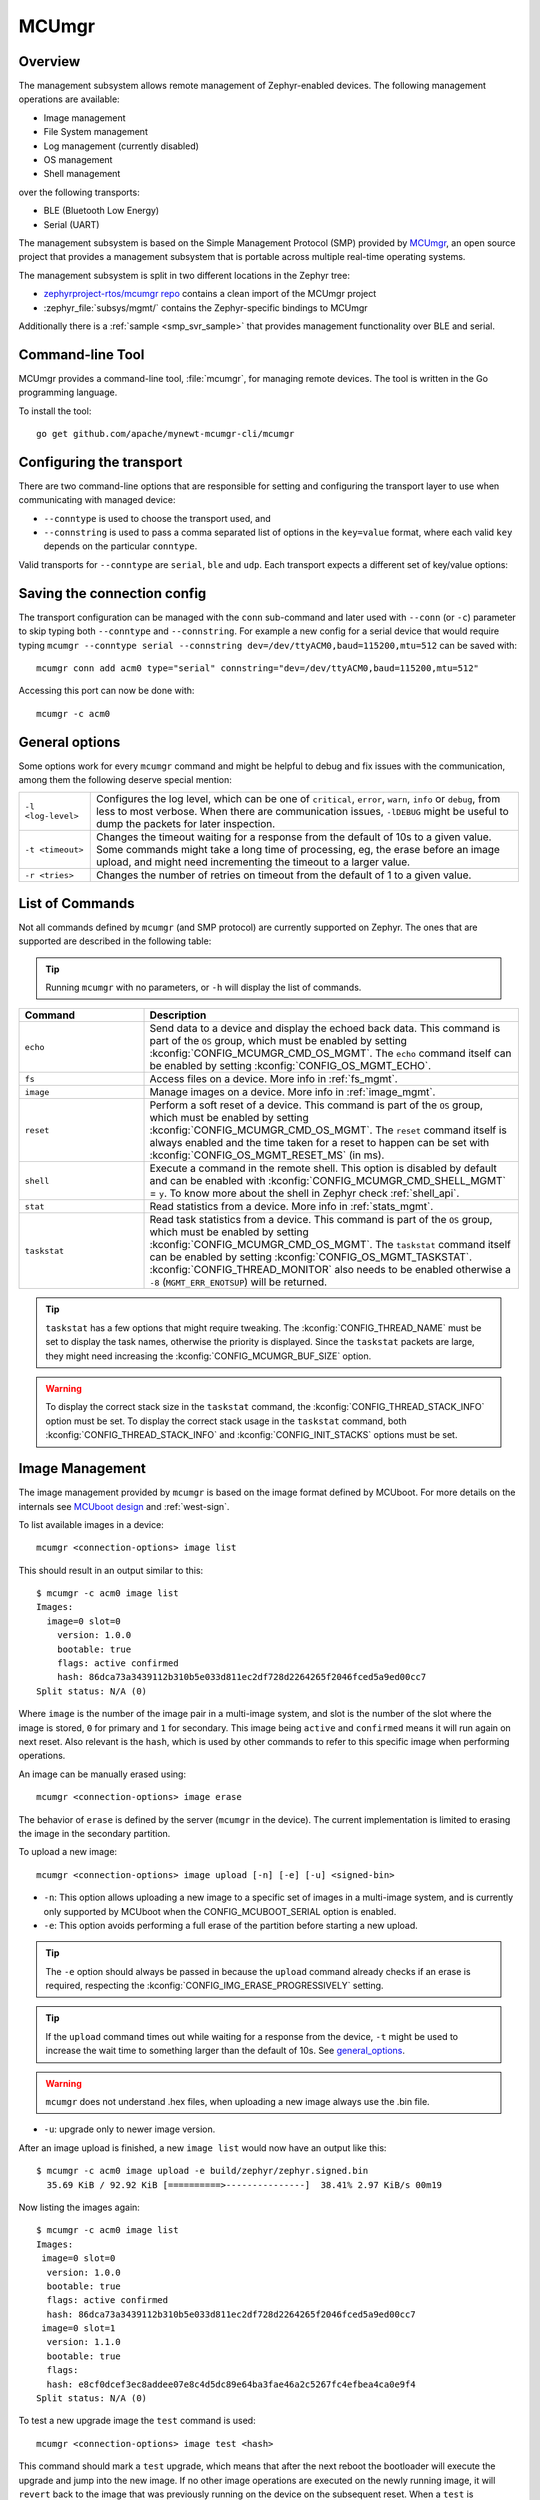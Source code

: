 .. _mcu_mgr:

MCUmgr
#######

Overview
********

The management subsystem allows remote management of Zephyr-enabled devices.
The following management operations are available:

* Image management
* File System management
* Log management (currently disabled)
* OS management
* Shell management

over the following transports:

* BLE (Bluetooth Low Energy)
* Serial (UART)

The management subsystem is based on the Simple Management Protocol (SMP)
provided by `MCUmgr`_, an open source project that provides a
management subsystem that is portable across multiple real-time operating
systems.

The management subsystem is split in two different locations in the Zephyr tree:

* `zephyrproject-rtos/mcumgr repo <https://github.com/zephyrproject-rtos/mcumgr>`_
  contains a clean import of the MCUmgr project
* :zephyr_file:`subsys/mgmt/` contains the Zephyr-specific bindings to MCUmgr

Additionally there is a :ref:`sample <smp_svr_sample>` that provides management
functionality over BLE and serial.

.. _mcumgr_cli:

Command-line Tool
*****************

MCUmgr provides a command-line tool, :file:`mcumgr`, for managing remote devices.
The tool is written in the Go programming language.

To install the tool::

  go get github.com/apache/mynewt-mcumgr-cli/mcumgr

Configuring the transport
*************************

There are two command-line options that are responsible for setting and configuring
the transport layer to use when communicating with managed device:

* ``--conntype`` is used to choose the transport used, and
* ``--connstring`` is used to pass a comma separated list of options in the
  ``key=value`` format, where each valid ``key`` depends on the particular
  ``conntype``.

Valid transports for ``--conntype`` are ``serial``, ``ble`` and ``udp``. Each
transport expects a different set of key/value options:

.. tabs::

   .. group-tab:: serial

      ``--connstring`` accepts the following ``key`` values:

      .. list-table::
         :width: 100%
         :widths: 10 60

         * - ``dev``
           - the device name for the OS ``mcumgr`` is running on (eg, ``/dev/ttyUSB0``, ``/dev/tty.usbserial``, ``COM1``, etc).
         * - ``baud``
           - the communication speed; must match the baudrate of the server.
         * - ``mtu``
           - aka Maximum Transmission Unit, the maximum protocol packet size.

   .. group-tab:: ble

      ``--connstring`` accepts the following ``key`` values:

      .. list-table::
         :width: 100%
         :widths: 10 60

         * - ``ctlr_name``
           - an OS specific string for the controller name.
         * - ``own_addr_type``
           - can be one of ``public``, ``random``, ``rpa_pub``, ``rpa_rnd``, where ``random`` is the default.
         * - ``peer_name``
           - the name the peer BLE device advertises, this should match the configuration specified with :kconfig:`CONFIG_BT_DEVICE_NAME`.
         * - ``peer_id``
           - the peer BLE device address or UUID. Only required when ``peer_name`` was not given. The format depends on the OS where ``mcumgr`` is run, it is a 6 bytes hexadecimal string separated by colons on Linux, or a 128-bit UUID on macOS.
         * - ``conn_timeout``
           - a float number representing the connection timeout in seconds.

   .. group-tab:: udp

      ``--connstring`` takes the form ``[addr]:port`` where:

      .. list-table::
         :width: 100%
         :widths: 10 60

         * - ``addr``
           - can be a DNS name (if it can be resolved to the device IP), IPv4 addr (app must be built with :kconfig:`CONFIG_MCUMGR_SMP_UDP_IPV4`), or IPv6 addr (app must be built with :kconfig:`CONFIG_MCUMGR_SMP_UDP_IPV6`)
         * - ``port``
           - any valid UDP port.

Saving the connection config
****************************

The transport configuration can be managed with the ``conn`` sub-command and
later used with ``--conn`` (or ``-c``) parameter to skip typing both ``--conntype``
and ``--connstring``. For example a new config for a serial device that would
require typing ``mcumgr --conntype serial --connstring dev=/dev/ttyACM0,baud=115200,mtu=512``
can be saved with::

  mcumgr conn add acm0 type="serial" connstring="dev=/dev/ttyACM0,baud=115200,mtu=512"

Accessing this port can now be done with::

  mcumgr -c acm0

.. _general_options:

General options
***************

Some options work for every ``mcumgr`` command and might be helpful to debug and fix
issues with the communication, among them the following deserve special mention:

.. list-table::
   :width: 100%
   :widths: 10 60

   * - ``-l <log-level>``
     - Configures the log level, which can be one of ``critical``, ``error``,
       ``warn``, ``info`` or ``debug``, from less to most verbose. When there are
       communication issues, ``-lDEBUG`` might be useful to dump the packets for
       later inspection.
   * - ``-t <timeout>``
     - Changes the timeout waiting for a response from the default of 10s to a
       given value. Some commands might take a long time of processing, eg, the
       erase before an image upload, and might need incrementing the timeout to
       a larger value.
   * - ``-r <tries>``
     - Changes the number of retries on timeout from the default of 1 to a given
       value.

List of Commands
****************

Not all commands defined by ``mcumgr`` (and SMP protocol) are currently supported
on Zephyr. The ones that are supported are described in the following table:

.. tip:: Running ``mcumgr`` with no parameters, or ``-h`` will display the list
   of commands.

.. list-table::
   :widths: 10 30
   :header-rows: 1

   * - Command
     - Description
   * - ``echo``
     - Send data to a device and display the echoed back data. This command is
       part of the ``OS`` group, which must be enabled by setting
       :kconfig:`CONFIG_MCUMGR_CMD_OS_MGMT`. The ``echo`` command itself can be
       enabled by setting :kconfig:`CONFIG_OS_MGMT_ECHO`.
   * - ``fs``
     - Access files on a device. More info in :ref:`fs_mgmt`.
   * - ``image``
     - Manage images on a device. More info in :ref:`image_mgmt`.
   * - ``reset``
     - Perform a soft reset of a device. This command is part of the ``OS``
       group, which must be enabled by setting :kconfig:`CONFIG_MCUMGR_CMD_OS_MGMT`.
       The ``reset`` command itself is always enabled and the time taken for a
       reset to happen can be set with :kconfig:`CONFIG_OS_MGMT_RESET_MS` (in ms).
   * - ``shell``
     - Execute a command in the remote shell. This option is disabled by default
       and can be enabled with :kconfig:`CONFIG_MCUMGR_CMD_SHELL_MGMT` = ``y``.
       To know more about the shell in Zephyr check :ref:`shell_api`.
   * - ``stat``
     - Read statistics from a device. More info in :ref:`stats_mgmt`.
   * - ``taskstat``
     - Read task statistics from a device. This command is part of the ``OS``
       group, which must be enabled by setting :kconfig:`CONFIG_MCUMGR_CMD_OS_MGMT`.
       The ``taskstat`` command itself can be enabled by setting
       :kconfig:`CONFIG_OS_MGMT_TASKSTAT`. :kconfig:`CONFIG_THREAD_MONITOR` also
       needs to be enabled otherwise a ``-8`` (``MGMT_ERR_ENOTSUP``) will be
       returned.

.. tip::

    ``taskstat`` has a few options that might require tweaking. The
    :kconfig:`CONFIG_THREAD_NAME` must be set to display the task names, otherwise
    the priority is displayed. Since the ``taskstat`` packets are large, they
    might need increasing the :kconfig:`CONFIG_MCUMGR_BUF_SIZE` option.

.. warning::

    To display the correct stack size in the ``taskstat`` command, the
    :kconfig:`CONFIG_THREAD_STACK_INFO` option must be set.
    To display the correct stack usage in the ``taskstat`` command, both
    :kconfig:`CONFIG_THREAD_STACK_INFO` and :kconfig:`CONFIG_INIT_STACKS` options
    must be set.

.. _image_mgmt:

Image Management
****************

The image management provided by ``mcumgr`` is  based on the image format defined
by MCUboot. For more details on the internals see `MCUboot design`_ and :ref:`west-sign`.

To list available images in a device::

  mcumgr <connection-options> image list

This should result in an output similar to this::

  $ mcumgr -c acm0 image list
  Images:
    image=0 slot=0
      version: 1.0.0
      bootable: true
      flags: active confirmed
      hash: 86dca73a3439112b310b5e033d811ec2df728d2264265f2046fced5a9ed00cc7
  Split status: N/A (0)

Where ``image`` is the number of the image pair in a multi-image system, and slot
is the number of the slot where the image is stored, ``0`` for primary and ``1`` for
secondary. This image being ``active`` and ``confirmed`` means it will run again on
next reset. Also relevant is the ``hash``, which is used by other commands to
refer to this specific image when performing operations.

An image can be manually erased using::

  mcumgr <connection-options> image erase

The behavior of ``erase`` is defined by the server (``mcumgr`` in the device).
The current implementation is limited to erasing the image in the secondary
partition.

To upload a new image::

  mcumgr <connection-options> image upload [-n] [-e] [-u] <signed-bin>

* ``-n``: This option allows uploading a new image to a specific set of images
  in a multi-image system, and is currently only supported by MCUboot when the
  CONFIG\ _MCUBOOT_SERIAL option is enabled.

* ``-e``: This option avoids performing a full erase of the partition before
  starting a new upload.

.. tip::

   The ``-e`` option should always be passed in because the ``upload`` command
   already checks if an erase is required, respecting the
   :kconfig:`CONFIG_IMG_ERASE_PROGRESSIVELY` setting.

.. tip::

   If the ``upload`` command times out while waiting for a response from the
   device, ``-t`` might be used to increase the wait time to something larger
   than the default of 10s. See general_options_.

.. warning::

   ``mcumgr`` does not understand .hex files, when uploading a new image always
   use the .bin file.

* ``-u``: upgrade only to newer image version.

After an image upload is finished, a new ``image list`` would now have an output
like this::

  $ mcumgr -c acm0 image upload -e build/zephyr/zephyr.signed.bin
    35.69 KiB / 92.92 KiB [==========>---------------]  38.41% 2.97 KiB/s 00m19

Now listing the images again::

  $ mcumgr -c acm0 image list
  Images:
   image=0 slot=0
    version: 1.0.0
    bootable: true
    flags: active confirmed
    hash: 86dca73a3439112b310b5e033d811ec2df728d2264265f2046fced5a9ed00cc7
   image=0 slot=1
    version: 1.1.0
    bootable: true
    flags:
    hash: e8cf0dcef3ec8addee07e8c4d5dc89e64ba3fae46a2c5267fc4efbea4ca0e9f4
  Split status: N/A (0)

To test a new upgrade image the ``test`` command is used::

  mcumgr <connection-options> image test <hash>

This command should mark a ``test`` upgrade, which means that after the next
reboot the bootloader will execute the upgrade and jump into the new image. If no
other image operations are executed on the newly running image, it will ``revert``
back to the image that was previously running on the device on the subsequent reset.
When a ``test`` is requested, ``flags`` will be updated with ``pending`` to inform
that a new image will be run after a reset::

  $ mcumgr -c acm0 image test e8cf0dcef3ec8addee07e8c4d5dc89e64ba3fae46a2c5267fc4efbea4ca0e9f4
  Images:
   image=0 slot=0
    version: 1.0.0
    bootable: true
    flags: active confirmed
    hash: 86dca73a3439112b310b5e033d811ec2df728d2264265f2046fced5a9ed00cc7
   image=0 slot=1
    version: 1.1.0
    bootable: true
    flags: pending
    hash: e8cf0dcef3ec8addee07e8c4d5dc89e64ba3fae46a2c5267fc4efbea4ca0e9f4
  Split status: N/A (0)

After a reset the output with change to::

  $ mcumgr -c acm0 image list
  Images:
   image=0 slot=0
    version: 1.1.0
    bootable: true
    flags: active
    hash: e8cf0dcef3ec8addee07e8c4d5dc89e64ba3fae46a2c5267fc4efbea4ca0e9f4
   image=0 slot=1
    version: 1.0.0
    bootable: true
    flags: confirmed
    hash: 86dca73a3439112b310b5e033d811ec2df728d2264265f2046fced5a9ed00cc7
  Split status: N/A (0)

.. tip::

   It's important to mention that an upgrade only ever happens if the image is
   valid. The first thing MCUboot does when an upgrade is requested is to
   validate the image, using the SHA-256 and/or the signature (depending on
   the configuration). So before uploading an image, one way to be sure it is
   valid is to run ``imgtool verify -k <your-signature-key> <your-image>``,
   where ``-k <your-signature-key`` can be skipped if no signature validation
   was enabled.

The ``confirmed`` flag in the secondary slot tells that after the next reset a
revert upgrade will be perfomed to switch back to the original layout.

The command used to confirm that an image is OK and no revert should happen
(no ``hash`` required) is::

  mcumgr <connection-options> image confirm [hash]

The ``confirm`` command can also be run passing in a ``hash`` so that instead of
doing a ``test``/``revert`` procedure, the image in the secondary partition is
directly upgraded to.

.. tip::

   The whole ``test``/``revert`` cycle does not need to be done using only the
   ``mcumgr`` command-line tool. A better alternative is to perform a ``test``
   and allow the new running image to self-confirm after any checks by calling
   :c:func:`boot_write_img_confirmed`.

.. tip::

    The maximum size of a chunk communicated between the client and server is set
    with :kconfig:`CONFIG_IMG_MGMT_UL_CHUNK_SIZE`. The default is 512 but can be
    decreased for systems with low amount of RAM downto 128. When this value is
    changed, the ``mtu`` of the port must be smaller than or equal to this value.

.. tip::

    Building with :kconfig:`CONFIG_IMG_MGMT_VERBOSE_ERR` enables better error
    messages when failures happen (but increases the application size).

.. _stats_mgmt:

Statistics Management
*********************

Statistics are used for troubleshooting, maintenance, and usage monitoring; it
consists basically of user-defined counters which are tightly connected to
``mcumgr`` and can be used to track any information for easy retrieval. The
available sub-commands are::

  mcumgr <connection-options> stat list
  mcumgr <connection-options> stat <section-name>

Statistics are organized in sections (also called groups), and each section can
be individually queried. Defining new statistics sections is done by using macros
available under ``<stats/stats.h>``. Each section consists of multiple variables
(or counters), all with the same size (16, 32 or 64 bits).

To create a new section ``my_stats``::

  STATS_SECT_START(my_stats)
    STATS_SECT_ENTRY(my_stat_counter1)
    STATS_SECT_ENTRY(my_stat_counter2)
    STATS_SECT_ENTRY(my_stat_counter3)
  STATS_SECT_END;

  STATS_SECT_DECL(my_stats) my_stats;

Each entry can be declared with ``STATS_SECT_ENTRY`` (or the equivalent
``STATS_SECT_ENTRY32``), ``STATS_SECT_ENTRY16`` or ``STATS_SECT_ENTRY64``.
All statistics in a section must be declared with the same size.

The statistics counters can either have names or not, depending on the setting
of the :kconfig:`CONFIG_STATS_NAMES` option. Using names requires an extra
declaration step::

  STATS_NAME_START(my_stats)
    STATS_NAME(my_stats, my_stat_counter1)
    STATS_NAME(my_stats, my_stat_counter2)
    STATS_NAME(my_stats, my_stat_counter3)
  STATS_NAME_END(my_stats);

.. tip::

   Disabling :kconfig:`CONFIG_STATS_NAMES` will free resources. When this option
   is disabled the ``STATS_NAME*`` macros output nothing, so adding them in the
   code does not increase the binary size.

.. tip::

   :kconfig:`CONFIG_STAT_MGMT_MAX_NAME_LEN` sets the maximum length of a section
   name that can can be accepted as parameter for showing the section data, and
   might require tweaking for long section names.

The final steps to use a statistics section is to initialize and register it::

  rc = STATS_INIT_AND_REG(my_stats, STATS_SIZE_32, "my_stats");
  assert (rc == 0);

In the running code a statistics counter can be incremented by 1 using
``STATS_INC``, by N using ``STATS_INCN`` or reset with ``STATS_CLEAR``.

Let's suppose we want to increment those counters by ``1``, ``2`` and ``3``
every second. To get a list of stats::

  $ mcumgr --conn acm0 stat list
  stat groups:
    my_stats

To get the current value of the counters in ``my_stats``::

  $ mcumgr --conn acm0 stat my_stats
  stat group: my_stats
        13 my_stat_counter1
        26 my_stat_counter2
        39 my_stat_counter3

  $ mcumgr --conn acm0 stat my_stats
  stat group: my_stats
        16 my_stat_counter1
        32 my_stat_counter2
        48 my_stat_counter3

When :kconfig:`CONFIG_STATS_NAMES` is disabled the output will look like this::

  $ mcumgr --conn acm0 stat my_stats
  stat group: my_stats
         8 s0
        16 s1
        24 s2

.. _fs_mgmt:

Filesystem Management
*********************

The filesystem module is disabled by default due to security concerns:
because of a lack of access control every file in the FS will be accessible,
including secrets, etc. To enable it :kconfig:`CONFIG_MCUMGR_CMD_FS_MGMT` must
be set (``y``). Once enabled the following sub-commands can be used::

  mcumgr <connection-options> fs download <remote-file> <local-file>
  mcumgr <connection-options> fs upload <local-file> <remote-file>

Using the ``fs`` command, requires :kconfig:`CONFIG_FILE_SYSTEM` to be enabled,
and that some particular filesystem is enabled and properly mounted by the running
application, eg for littefs this would mean enabling
:kconfig:`CONFIG_FILE_SYSTEM_LITTLEFS`, defining a storage partition :ref:`flash_map_api`
and mounting the filesystem in the startup (:c:func:`fs_mount`).

Uploading a new file to a littlefs storage, mounted under ``/lfs``, can be done with::

  $ mcumgr -c acm0 fs upload foo.txt /lfs/foo.txt
  25
  Done

Where ``25`` is the size of the file.

For downloading a file, let's first use the ``fs`` command
(:kconfig:`CONFIG_FILE_SYSTEM_SHELL` must be enabled) in a remote shell to create
a new file::

  uart:~$ fs write /lfs/bar.txt 41 42 43 44 31 32 33 34 0a
  uart:~$ fs read /lfs/bar.txt
  File size: 9
  00000000  41 42 43 44 31 32 33 34 0A                       ABCD1234.

Now it can be downloaded using::

  $ mcumgr -c acm0 fs download /lfs/bar.txt bar.txt
  0
  9
  Done
  $ cat bar.txt
  ABCD1234

Where ``0`` is the return code, and ``9`` is the size of the file.

.. warning::

   The commands might exhaust the system workqueue, if its size is not large
   enough, so increasing :kconfig:`CONFIG_SYSTEM_WORKQUEUE_STACK_SIZE` might be
   required for correct behavior.

The size of the stack allocated buffer used to store the blocks, while transffering
a file can be adjusted with :kconfig:`CONFIG_FS_MGMT_DL_CHUNK_SIZE`; this allows
saving RAM resources.

.. tip::

   :kconfig:`CONFIG_FS_MGMT_PATH_SIZE` sets the maximum PATH accepted for a file
   name. It might require tweaking for longer file names.

Bootloader integration
**********************

The :ref:`dfu` subsystem integrates the management subsystem with the
bootloader, providing the ability to send and upgrade a Zephyr image to a
device.

Currently only the MCUboot bootloader is supported. See :ref:`mcuboot` for more
information.

.. _MCUmgr: https://github.com/apache/mynewt-mcumgr
.. _MCUboot design: https://github.com/mcu-tools/mcuboot/blob/main/docs/design.md
